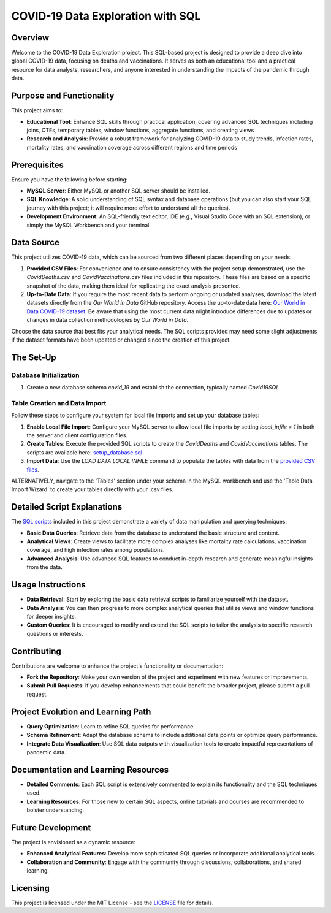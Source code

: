 COVID-19 Data Exploration with SQL
==================================

Overview
--------

Welcome to the COVID-19 Data Exploration project. This SQL-based project is designed to provide a deep dive into global COVID-19 data, focusing on deaths and vaccinations. It serves as both an educational tool and a practical resource for data analysts, researchers, and anyone interested in understanding the impacts of the pandemic through data.

Purpose and Functionality
-------------------------

This project aims to:

- **Educational Tool**: Enhance SQL skills through practical application, covering advanced SQL techniques including joins, CTEs, temporary tables, window functions, aggregate functions, and creating views
- **Research and Analysis**: Provide a robust framework for analyzing COVID-19 data to study trends, infection rates, mortality rates, and vaccination coverage across different regions and time periods

Prerequisites
-------------

Ensure you have the following before starting:

- **MySQL Server**: Either MySQL or another SQL server should be installed.
- **SQL Knowledge**: A solid understanding of SQL syntax and database operations (but you can also start your SQL journey with this project; it will require more effort to understand all the queries).
- **Development Environment**: An SQL-friendly text editor, IDE (e.g., Visual Studio Code with an SQL extension), or simply the MySQL Workbench and your terminal.

Data Source
-----------

This project utilizes COVID-19 data, which can be sourced from two different places depending on your needs:

1. **Provided CSV Files**: For convenience and to ensure consistency with the project setup demonstrated, use the `CovidDeaths.csv` and `CovidVaccinations.csv` files included in this repository. These files are based on a specific snapshot of the data, making them ideal for replicating the exact analysis presented.

2. **Up-to-Date Data**: If you require the most recent data to perform ongoing or updated analyses, download the latest datasets directly from the *Our World in Data* GitHub repository. Access the up-to-date data here: `Our World in Data COVID-19 dataset <https://github.com/owid/covid-19-data/tree/master/public/data>`_. Be aware that using the most current data might introduce differences due to updates or changes in data collection methodologies by *Our World in Data*.

Choose the data source that best fits your analytical needs. The SQL scripts provided may need some slight adjustments if the dataset formats have been updated or changed since the creation of this project.


The Set-Up
-------------

Database Initialization
~~~~~~~~~~~~~~~~~~~~~~~

1. Create a new database schema `covid_19` and establish the connection, typically named `Covid19SQL`.

Table Creation and Data Import
~~~~~~~~~~~~~~~~~~~~~~~~~~~~~~

Follow these steps to configure your system for local file imports and set up your database tables:

1. **Enable Local File Import**: Configure your MySQL server to allow local file imports by setting `local_infile = 1` in both the server and client configuration files.
2. **Create Tables**: Execute the provided SQL scripts to create the `CovidDeaths` and `CovidVaccinations` tables. The scripts are available here: `setup_database.sql <https://github.com/RafaelKarcz/CovidSQL/blob/ae831705b4b0144036018c60c557f39c19bf4955/setup_database.sql>`_
3. **Import Data**: Use the `LOAD DATA LOCAL INFILE` command to populate the tables with data from the `provided CSV files <https://github.com/RafaelKarcz/CovidSQL/tree/ae831705b4b0144036018c60c557f39c19bf4955/CSV_files>`_.

ALTERNATIVELY, navigate to the 'Tables' section under your schema in the MySQL workbench and use the 'Table Data Import Wizard' to create your tables directly with your .csv files.

Detailed Script Explanations
----------------------------

The `SQL scripts <https://github.com/RafaelKarcz/CovidSQL/blob/ae831705b4b0144036018c60c557f39c19bf4955/Covid19_data_exploration.sql>`_ included in this project demonstrate a variety of data manipulation and querying techniques:

- **Basic Data Queries**: Retrieve data from the database to understand the basic structure and content.
- **Analytical Views**: Create views to facilitate more complex analyses like mortality rate calculations, vaccination coverage, and high infection rates among populations.
- **Advanced Analysis**: Use advanced SQL features to conduct in-depth research and generate meaningful insights from the data.

Usage Instructions
------------------

- **Data Retrieval**: Start by exploring the basic data retrieval scripts to familiarize yourself with the dataset.
- **Data Analysis**: You can then progress to more complex analytical queries that utilize views and window functions for deeper insights.
- **Custom Queries**: It is encouraged to modify and extend the SQL scripts to tailor the analysis to specific research questions or interests.

Contributing
------------

Contributions are welcome to enhance the project's functionality or documentation:

- **Fork the Repository**: Make your own version of the project and experiment with new features or improvements.
- **Submit Pull Requests**: If you develop enhancements that could benefit the broader project, please submit a pull request.

Project Evolution and Learning Path
-----------------------------------

- **Query Optimization**: Learn to refine SQL queries for performance.
- **Schema Refinement**: Adapt the database schema to include additional data points or optimize query performance.
- **Integrate Data Visualization**: Use SQL data outputs with visualization tools to create impactful representations of pandemic data.

Documentation and Learning Resources
-------------------------------------

- **Detailed Comments**: Each SQL script is extensively commented to explain its functionality and the SQL techniques used.
- **Learning Resources**: For those new to certain SQL aspects, online tutorials and courses are recommended to bolster understanding.

Future Development
------------------

The project is envisioned as a dynamic resource:

- **Enhanced Analytical Features**: Develop more sophisticated SQL queries or incorporate additional analytical tools.
- **Collaboration and Community**: Engage with the community through discussions, collaborations, and shared learning.

Licensing
---------

This project is licensed under the MIT License - see the `LICENSE <https://github.com/RafaelKarcz/CovidSQL/blob/f31ed79d06209935edb632e9a3faebb6bab8bbbf/LICENSE>`_ file for details.
